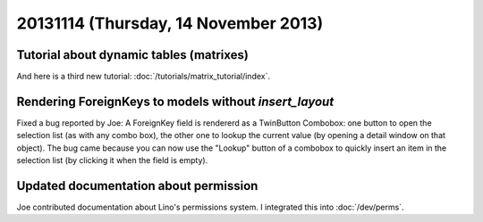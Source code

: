 =====================================
20131114 (Thursday, 14 November 2013)
=====================================

Tutorial about dynamic tables (matrixes)
----------------------------------------

And here is a third new tutorial:
:doc:`/tutorials/matrix_tutorial/index`.


Rendering ForeignKeys to models without `insert_layout`
-------------------------------------------------------

Fixed a bug reported by Joe:
A ForeignKey field is
rendererd as a TwinButton Combobox: one button to open the selection
list (as with any combo box), the other one to lookup the current value
(by opening a detail window on that object). The bug came because you
can now use the "Lookup" button of a combobox to quickly insert an item
in the selection list (by clicking it when the field is empty).


Updated documentation about permission
--------------------------------------

Joe contributed documentation about Lino's permissions system.
I integrated this into :doc:`/dev/perms`.
